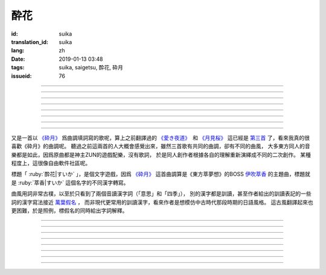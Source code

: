 酔花
===========================================

:id: suika
:translation_id: suika
:lang: zh
:date: 2019-01-13 03:48
:tags: suika, saigetsu, 酔花, 砕月
:issueid: 76

.. youtube:: huew_yKCltw

.. translate-paragraph::

    千切れた雲の隙間に　映ゆる今宵の月は

        波雲飄過的空隙之間　掩映出今夜明月

    解けた帯によく似た　淡い花模様

        恰似寬解下的腰帶上　淡雅花紋

    愛し君の唇が　口ずさむ手毬唄

        你可愛的小嘴　輕聲哼起童謠小調

    あの日の面影はもう　禍夜最の果て

        那日容顏已成爲　那夜災禍最後的結果

----

.. translate-paragraph::

    根雪の下で芽吹いた意思の

        殘雪下破土而出的心意

    蕾は何処で咲くのだろう？

        花苞又會在何處綻放呢？

    差しのべた手の温もりは変わることなく

        伸出的手　溫暖還尚未消散

----

.. translate-paragraph::

    失くした物を忘れ去るように

        就像要忘卻那些失去的事物

    過ぎ行く四季の移ろいに

        四季輪轉交替不停

    道の端揺らぐ花よ　君は今何思う

        路旁搖曳的花啊　你現在又在想什麼

----

.. translate-paragraph::

    遠く滲む縹色　流々と旅行く魚は

        共長天一色的流水　絡繹不絕的魚群

    「己が運命」と散りても羽瀬に惑いて

        說是爲「自己的命運」而犧牲　卻是困入了魚簍中

----

.. translate-paragraph::

    葉黒無く脆く砕けた命（ツキ）の

        飄渺而脆弱的這已經破碎的生命（殘月）

    欠片は何処へ還るだろう？

        碎片該歸還於何處呢？

    天翔けるその煌きは　語ることなく

        曾經在天空翱翔時的輝煌　也無人能訴說


----

.. translate-paragraph::

    共に朝まで話した夢を

        一同徹夜暢談的夢想

    紙の小舟に浮かべよう

        摺成小紙船浮在水面上

    長く続くこの旅路を　静かに見送って

        這段漫長旅途　只能靜靜目送

----

.. translate-paragraph::

    君在りし日の　あの彩りよ

        你尚在時的　那片光彩啊

    何時かまた音連れるように

        要待何時才能傳來音訊

    ぽつり、ぽつり　紡ぐ音霊　夜風に乗せて

        一點一滴　紡出的音符　乘上夜風

----

.. translate-paragraph::

    去りゆく物へ　捧ぐ思いの

        對遠去的事物　奉上思念

    その儚さに止め処なく

        這片虛無感無處可安

    瞼から落ちる玉は　何故杯を染む

        眼角滑落的點滴　爲何濁了杯中酒


----

又是一首以 `《砕月》 <https://thwiki.cc/%E7%A2%8E%E6%9C%88>`_
爲曲調填詞寫的歌呢，算上之前翻譯過的
`《愛き夜道》 <{filename}/songs/ukiyomichi.zh.rst>`_　和
`《月見桜》 <{filename}/songs/tsukimizakura.zh.rst>`_
這已經是 `第三首 <{tag}/saigetsu>`_ 了，看來我真的很喜歡《砕月》的曲調呢。
聽過之前這兩首的人大概會感覺出來，雖然三首歌有共同的曲調，卻有不同的曲風，
大多東方同人的音樂都是如此，因爲原曲都是神主ZUN的遊戲配樂，沒有歌詞，
於是同人創作者根據各自的理解重新演繹成不同的二次創作。
某種程度上，這很像自由軟件社區呢。

標題「 :ruby:`酔花|すいか` 」，是個文字遊戲，因爲 `《砕月》`_
這首曲調算是《東方萃夢想》的BOSS
`伊吹萃香 <https://zh.moegirl.org/%E4%BC%8A%E5%90%B9%E8%90%83%E9%A6%99#>`_
的主題曲，標題就是 :ruby:`萃香|すいか` 這個名字的不同漢字轉寫。

曲風用詞非常古樸，以至於只看到了兩個音讀漢字詞（「意思」和「四季」），
別的漢字都是訓讀，甚至作者給出的訓讀表記的一些詞的漢字寫法接近
`萬葉假名 <https://zh.wikipedia.org/wiki/%E8%90%AC%E8%91%89%E5%81%87%E5%90%8D>`_ ，
而非現代更常用的訓讀漢字，看來作者是想模仿中古時代那段時期的日語風格。
這古風翻譯起來也更困難，於是照例，標假名的同時給出字詞解釋。


----

.. translate-paragraph::

    :ruby:`千切|ちぎ` れた :ruby:`雲|くも` の :ruby:`隙間|すきま` に　
    :ruby:`映|は` ゆる :ruby:`今宵|こよい` の :ruby:`月|つき` は

        :ruby:`千切|ちぎ` れた :ruby:`雲|くも`： `ちぎれ雲 <https://ja.wikipedia.org/wiki/%E3%81%A1%E3%81%8E%E3%82%8C%E9%9B%B2>`_
        ，厚層雲下流動的斷片雲。

    :ruby:`解|ほど` けた :ruby:`帯|おび` によく :ruby:`似|に` た　
    :ruby:`淡|あわ` い :ruby:`花|はな`  :ruby:`模様|もよう`

        　

    :ruby:`愛|いと` し :ruby:`君|きみ` の :ruby:`唇|くちびる` が　
    :ruby:`口|くち` ずさむ :ruby:`手毬|てまり`  :ruby:`唄|うた`

        :ruby:`手毬|てまり`  :ruby:`唄|うた`： `手鞠歌 <https://ja.wikipedia.org/wiki/%E6%89%8B%E9%9E%A0%E6%AD%8C>`_
        ，明治時期起小孩一邊玩手毬一邊唱的童謠。

    あの :ruby:`日|ひ` の :ruby:`面影|おもかげ` はもう　
    :ruby:`禍|まが` :ruby:`夜|よ` :ruby:`最|も` の :ruby:`果|は` て

        　

----

.. translate-paragraph::

    :ruby:`根雪|ねゆき` の :ruby:`下|した` で :ruby:`芽|め`  :ruby:`吹|ぶ` いた :ruby:`意思|いし` の

        　

    :ruby:`蕾|つぼみ` は :ruby:`何処|どこ` で :ruby:`咲|さ` くのだろう？

        　

    :ruby:`差|さ` しのべた :ruby:`手|て` の :ruby:`温|ぬく` もりは :ruby:`変|か` わることなく

        　

----

.. translate-paragraph::

    :ruby:`失|な` くした :ruby:`物|もの` を :ruby:`忘|わす` れ :ruby:`去|さ` るように

        　

    :ruby:`過|す` ぎ :ruby:`行|ゆ` く :ruby:`四季|しき` の :ruby:`移|うつ` ろいに

        　

    :ruby:`道|みち` の :ruby:`端|はじ`  :ruby:`揺|ゆ` らぐ :ruby:`花|はな` よ　
    :ruby:`君|きみ` は :ruby:`今|いま`  :ruby:`何|なに`  :ruby:`思|おも` う

        　

----

.. translate-paragraph::

    :ruby:`遠|とお` く :ruby:`滲|にじ` む :ruby:`縹色|はなだいろ` 　
    :ruby:`流々|るる` と :ruby:`旅|たび`  :ruby:`行|ゆ` く :ruby:`魚|うお` は

        直譯：遠去的淡藍色融入（天空），匆匆趕路旅行的魚。

    「 :ruby:`己|おれ` が :ruby:`運命|さだめ` 」と :ruby:`散|ち` りても
    :ruby:`羽瀬|はせ` に :ruby:`惑|まど` いて

        :ruby:`羽瀬|はせ` ：一種類似魚簍的竹製捕魚工具，漲潮時等魚游入其中，落潮時把魚困在裏面。

----

.. translate-paragraph::

    :ruby:`葉黒無|はかな` く :ruby:`脆|もろ` く :ruby:`砕|くだ` けた :ruby:`命|ツキ` の

        :ruby:`葉黒無|はかな` く：現代訓讀漢字寫作「 :ruby:`儚|はかな` く」，飄渺不定的。
        :ruby:`命|ツキ` ：這裏命是当て字，讀作 :ruby:`月|つき` 。

    :ruby:`欠片|かけら` は :ruby:`何処|どこ` へ :ruby:`還|かえ` るだろう？

        　

    :ruby:`天|あま` :ruby:`翔|か` けるその :ruby:`煌|きらめ` きは　 :ruby:`語|かた` ることなく

        　


----

.. translate-paragraph::

    :ruby:`共|とも` に :ruby:`朝|あさ` まで :ruby:`話|はな` した :ruby:`夢|ゆめ` を

        　

    :ruby:`紙|かみ` の :ruby:`小舟|こぶね` に :ruby:`浮|う` かべよう

        　

    :ruby:`長|なが` く :ruby:`続|つづ` くこの :ruby:`旅路|たびじ` を
    :ruby:`静|しず` かに :ruby:`見|み`  :ruby:`送|お` って

        　

----

.. translate-paragraph::

    :ruby:`君|きみ`  :ruby:`在|あ` りし :ruby:`日|ひ` の　あの :ruby:`彩|いろど` りよ

        　

    :ruby:`何時|いつ` かまた :ruby:`音|おと`  :ruby:`連|つ` れるように

        :ruby:`音|おと`  :ruby:`連|つ` れる：現代訓讀漢字寫作「 :ruby:`訪|おとず` れる」
        ，到訪，造訪。倒是原本的寫法「:ruby:`音|おと`  :ruby:`連|つ` れる」更能體現
        「帶來音訊」的意思。

    ぽつり、ぽつり　 :ruby:`紡|つむ` ぐ :ruby:`音|おと`  :ruby:`霊|たま` 　
    :ruby:`夜|よ`  :ruby:`風|かぜ` に :ruby:`乗|の` せて

        　

----

.. translate-paragraph::

    :ruby:`去|さ` りゆく :ruby:`物|もの` へ　 :ruby:`捧|ささ` ぐ :ruby:`思|おも` いの

        　

    その :ruby:`儚|はかな` さに :ruby:`止|と` め :ruby:`処|と` なく

        　

    :ruby:`瞼|まぶた` から :ruby:`落|お` ちる :ruby:`玉|たま` は　
    :ruby:`何故|なぜ`  :ruby:`杯|さかずき` を :ruby:`染|そ` む

        　
